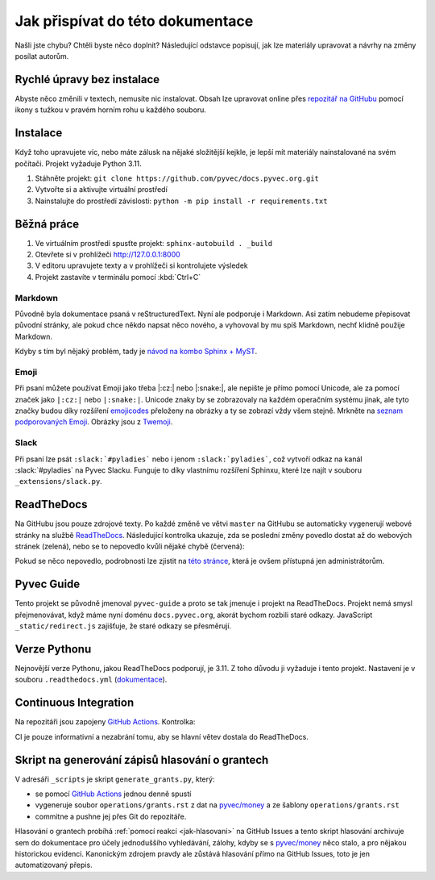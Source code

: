 .. _contributing:

Jak přispívat do této dokumentace
=================================

Našli jste chybu? Chtěli byste něco doplnit? Následující odstavce popisují, jak lze materiály upravovat a návrhy na změny posílat autorům.

Rychlé úpravy bez instalace
---------------------------

Abyste něco změnili v textech, nemusíte nic instalovat. Obsah lze upravovat online přes `repozitář na GitHubu <https://github.com/pyvec/docs.pyvec.org>`_ pomocí ikony s tužkou v pravém horním rohu u každého souboru.

Instalace
---------

Když toho upravujete víc, nebo máte zálusk na nějaké složitější kejkle, je lepší mít materiály nainstalované na svém počítači. Projekt vyžaduje Python 3.11.

#. Stáhněte projekt: ``git clone https://github.com/pyvec/docs.pyvec.org.git``
#. Vytvořte si a aktivujte virtuální prostředí
#. Nainstalujte do prostředí závislosti: ``python -m pip install -r requirements.txt``

Běžná práce
-----------

#. Ve virtuálním prostředí spusťte projekt: ``sphinx-autobuild . _build``
#. Otevřete si v prohlížeči `<http://127.0.0.1:8000>`_
#. V editoru upravujete texty a v prohlížeči si kontrolujete výsledek
#. Projekt zastavíte v terminálu pomocí :kbd:`Ctrl+C`

Markdown
^^^^^^^^

Původně byla dokumentace psaná v reStructuredText. Nyní ale podporuje i Markdown. Asi zatím nebudeme přepisovat původní stránky, ale pokud chce někdo napsat něco nového, a vyhovoval by mu spíš Markdown, nechť klidně použije Markdown.

Kdyby s tím byl nějaký problém, tady je `návod na kombo Sphinx + MyST <https://docs.readthedocs.io/en/stable/guides/migrate-rest-myst.html>`__.

Emoji
^^^^^

Při psaní můžete používat Emoji jako třeba |:cz:| nebo |:snake:|, ale nepište je přímo pomocí Unicode, ale za pomocí značek jako ``|:cz:|`` nebo ``|:snake:|``. Unicode znaky by se zobrazovaly na každém operačním systému jinak, ale tyto značky budou díky rozšíření `emojicodes <https://github.com/sphinx-contrib/emojicodes>`__ přeloženy na obrázky a ty se zobrazí vždy všem stejně. Mrkněte na `seznam podporovaných Emoji <https://sphinxemojicodes.readthedocs.io/>`__. Obrázky jsou z `Twemoji <https://twemoji.twitter.com/>`_.

Slack
^^^^^

Při psaní lze psát ``:slack:`#pyladies``` nebo i jenom ``:slack:`pyladies```, což vytvoří odkaz na kanál :slack:`#pyladies` na Pyvec Slacku. Funguje to díky vlastnímu rozšíření Sphinxu, které lze najít v souboru ``_extensions/slack.py``.

.. _docs-pyvec-rtd:

ReadTheDocs
-----------

Na GitHubu jsou pouze zdrojové texty. Po každé změně ve větvi ``master`` na GitHubu se automaticky vygenerují webové stránky na službě `ReadTheDocs <https://pyvec-guide.readthedocs.io/>`_. Následující kontrolka ukazuje, zda se poslední změny povedlo dostat až do webových stránek (zelená), nebo se to nepovedlo kvůli nějaké chybě (červená):

.. image:: https://readthedocs.org/projects/pyvec-guide/badge/?version=latest
    :target: https://readthedocs.org/projects/pyvec-guide/builds/
    :alt: Documentation Status

Pokud se něco nepovedlo, podrobnosti lze zjistit na `této stránce  <https://readthedocs.org/projects/pyvec-guide/builds/>`_, která je ovšem přístupná jen administrátorům.

Pyvec Guide
-----------

Tento projekt se původně jmenoval ``pyvec-guide`` a proto se tak jmenuje i projekt na ReadTheDocs. Projekt nemá smysl přejmenovávat, když máme nyní doménu ``docs.pyvec.org``, akorát bychom rozbili staré odkazy. JavaScript ``_static/redirect.js`` zajišťuje, že staré odkazy se přesměrují.

Verze Pythonu
-------------

Nejnovější verze Pythonu, jakou ReadTheDocs podporují, je 3.11. Z toho důvodu ji vyžaduje i tento projekt. Nastavení je v souboru ``.readthedocs.yml`` (`dokumentace <https://docs.readthedocs.io/en/latest/config-file/v2.html>`_).

Continuous Integration
----------------------

Na repozitáři jsou zapojeny `GitHub Actions <https://github.com/pyvec/docs.pyvec.org/actions>`_. Kontrolka:

.. image:: https://github.com/pyvec/docs.pyvec.org/actions/workflows/build.yml/badge.svg
    :target: https://github.com/pyvec/docs.pyvec.org/actions
    :alt: Continuous Integration Status

CI je pouze informativní a nezabrání tomu, aby se hlavní větev dostala do ReadTheDocs.

.. _generate_grants:

Skript na generování zápisů hlasování o grantech
------------------------------------------------

V adresáři ``_scripts`` je skript ``generate_grants.py``, který:

* se pomocí `GitHub Actions <https://github.com/pyvec/docs.pyvec.org/actions>`_ jednou denně spustí
* vygeneruje soubor ``operations/grants.rst`` z dat na `pyvec/money <https://github.com/pyvec/money>`_ a ze šablony ``operations/grants.rst``
* commitne a pushne jej přes Git do repozitáře.

Hlasování o grantech probíhá :ref:`pomocí reakcí <jak-hlasovani>` na GitHub Issues a tento skript hlasování archivuje sem do dokumentace pro účely jednoduššího vyhledávání, zálohy, kdyby se s `pyvec/money <https://github.com/pyvec/money>`_ něco stalo, a pro nějakou historickou evidenci. Kanonickým zdrojem pravdy ale zůstává hlasování přímo na GitHub Issues, toto je jen automatizovaný přepis.
